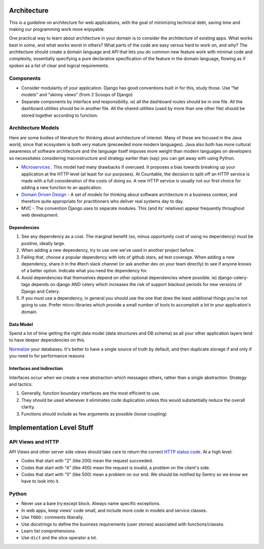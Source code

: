 Architecture
============

This is a guideline on architecture for web applications, with the goal
of minimizing technical debt, saving time and making our programming
work more enjoyable.

One practical way to learn about architecture in your domain is to
consider the architecture of existing apps. What works best in some, and
what works worst in others? What parts of the code are easy versus hard
to work on, and why? The architecture should create a domain language
and API that lets you do common new feature work with minimal code and
complexity, essentially specifying a pure declarative specification of
the feature in the domain language, flowing as if spoken as a list of
clear and logical requirements.

Components
----------

-  Consider modularity of your application. Django has good conventions
   built in for this, study those. Use "fat models" and "skinny views"
   (from 2 Scoops of Django)
-  Separate components by interface and responsibility. ie) all the
   dashboard routes should be in one file. All the dashboard utilities
   should be in another file. All the shared utilities (used by more
   than one other file) should be stored together according to function.

Architecture Models
-------------------

Here are some bodies of literature for thinking about architecture of
interest. Many of these are focused in the Java world, since that
ecosystem is both very mature (preceeded more modern languages). Java
also both has more cultural awareness of software architecture and the
language itself imposes more weight than modern languages on developers
so necessitates considering macrostructure and strategy earlier than
(say) you can get away with using Python.

-  `Microservices <https://dwmkerr.com/the-death-of-microservice-madness-in-2018/>`__
   . This model had many drawbacks if overused. It proposes a bias
   towards breaking up your application at the HTTP level (at least for
   our purposes). At Countable, the decision to split off an HTTP
   service is made with a full consideration of the costs of doing so. A
   new HTTP service is usually not our first choice for adding a new
   function to an application.
-  `Domain Driven Design <https://dddcommunity.org/book/evans_2003/>`__
   - A set of models for thinking about software architecture in a
   business context, and therefore quite appropriate for practitioners
   who deliver real systems day to day.
-  MVC - The convention Django uses to separate modules. This (and its'
   relatives) appear frequently throughout web development.

Dependencies
~~~~~~~~~~~~

1. See any dependency as a cost. The marginal benefit (so, minus
   opportunity cost of using no dependency) must be positive, ideally
   large.
2. When adding a new dependency, try to use one we've used in another
   project before.
3. Failing that, choose a popular dependency with lots of github stars,
   ad test coverage. When adding a new dependency, share it in the #tech
   slack channel (or ask another dev on your team directly) to see if
   anyone knows of a better option. Indicate what you need the
   dependency for.
4. Avoid dependencies that themselves depend on other optional
   dependencies where possible. ie) django-celery-tags depends on django
   AND celery which increases the risk of support blackout periods for
   new versions of Django and Celery.
5. If you must use a dependency, in general you should use the one that
   does the least additional things you're not going to use. Prefer
   micro-libraries which provide a small number of tools to accomplish a
   lot in your application's domain.

Data Model
~~~~~~~~~~

Spend a lot of time getting the right data model (data structures and DB
schema) as all your other application layers tend to have deeper
dependencies on this.

`Normalize <https://en.wikipedia.org/wiki/Database_normalization>`__
your databases. It's better to have a single source of truth by default,
and then duplicate storage if and only if you need to for performance
reasons

Interfaces and Indirection
~~~~~~~~~~~~~~~~~~~~~~~~~~

Interfaces occur when we create a new abstraction which messages others,
rather than a single abstraction. Strategy and tactics:

1. Generally, function boundary interfaces are the most efficient to
   use.
2. They should be used whenever it eliminates code duplication unless
   this would substantially reduce the overall clarity.
3. Functions should include as few arguments as possible (loose
   coupling)

Implementation Level Stuff
==========================

API Views and HTTP
------------------

API Views and other server side views should take care to return the
correct `HTTP status
code <https://en.wikipedia.org/wiki/List_of_HTTP_status_codes>`__. At a
high level:

-  Codes that start with "2" (like 200) mean the request succeeded.
-  Codes that start with "4" (like 400) mean the request is invalid, a
   problem on the client's side.
-  Codes that start with "5" (like 500) mean a problem on our end. We
   should be notified by Sentry so we know we have to look into it.

Python
------

-  Never use a bare try:except block. Always name specific exceptions.
-  In web apps, keep views' code small, and include more code in models
   and service classes.
-  Use ``TODO:`` comments liberally.
-  Use docstrings to define the business requirements (user stories)
   associated with functions/classes.
-  Learn list comprehensions.
-  Use ``dict`` and the slice operator a lot.
